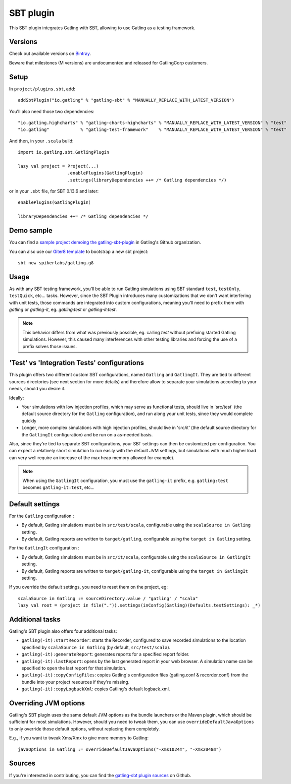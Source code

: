 .. _sbt-plugin:

##########
SBT plugin
##########

This SBT plugin integrates Gatling with SBT, allowing to use Gatling as a testing framework.

Versions
========

Check out available versions on `Bintray <https://bintray.com/gatling/sbt-plugins/gatling-sbt/view>`_.

Beware that milestones (M versions) are undocumented and released for GatlingCorp customers.

Setup
=====

In ``project/plugins.sbt``, add::

  addSbtPlugin("io.gatling" % "gatling-sbt" % "MANUALLY_REPLACE_WITH_LATEST_VERSION")

You'll also need those two dependencies::

  "io.gatling.highcharts" % "gatling-charts-highcharts" % "MANUALLY_REPLACE_WITH_LATEST_VERSION" % "test"
  "io.gatling"            % "gatling-test-framework"    % "MANUALLY_REPLACE_WITH_LATEST_VERSION" % "test"

And then, in your ``.scala`` build::

  import io.gatling.sbt.GatlingPlugin

  lazy val project = Project(...)
                     .enablePlugins(GatlingPlugin)
                     .settings(libraryDependencies ++= /* Gatling dependencies */)


or in your ``.sbt`` file, for SBT 0.13.6 and later::

  enablePlugins(GatlingPlugin)

  libraryDependencies ++= /* Gatling dependencies */

Demo sample
===========

You can find a `sample project demoing the gatling-sbt-plugin <https://github.com/gatling/gatling-sbt-plugin-demo>`_ in Gatling's Github organization.

You can also use our `Giter8 <http://www.foundweekends.org/giter8/>`_ `template <https://github.com/gatling/gatling.g8>`__ to bootstrap a new sbt project::

  sbt new spikerlabs/gatling.g8

Usage
=====

As with any SBT testing framework, you'll be able to run Gatling simulations using SBT standard ``test``, ``testOnly``, ``testQuick``, etc... tasks.
However, since the SBT Plugin introduces many customizations that we don't want interfering with unit tests, those commands are integrated into custom configurations,
meaning you'll need to prefix them with `gatling` or `gatling-it`, eg. `gatling:test` or `gatling-it:test`.

.. note::

  This behavior differs from what was previously possible, eg. calling `test` without prefixing started Gatling simulations.
  However, this caused many interferences with other testing libraries and forcing the use of a prefix solves those issues.

'Test' vs 'Integration Tests' configurations
============================================

This plugin offers two different custom SBT configurations, named ``Gatling`` and ``GatlingIt``.
They are tied to different sources directories (see next section for more details) and therefore allow to separate your simulations according to your needs, should you desire it.

Ideally:

* Your simulations with low injection profiles, which may serve as functional tests, should live in 'src/test' (the default source directory for the ``Gatling`` configuration), and run along your unit tests, since they would complete quickly
* Longer, more complex simulations with high injection profiles, should live in 'src/it' (the default source directory for the ``GatlingIt`` configuration) and be run on a as-needed basis.

Also, since they're tied to separate SBT configurations, your SBT settings can then be customized per configuration.
You can expect a relatively short simulation to run easily with the default JVM settings, but simulations with much higher load can very well require an increase of the max heap memory allowed for example).

.. note::

  When using the ``GatlingIt`` configuration, you must use the ``gatling-it`` prefix, e.g. ``gatling:test`` becomes ``gatling-it:test``, etc...

Default settings
================

For the ``Gatling`` configuration :

* By default, Gatling simulations must be in ``src/test/scala``, configurable using the ``scalaSource in Gatling`` setting.
* By default, Gatling reports are written to ``target/gatling``, configurable using the ``target in Gatling`` setting.

For the ``GatlingIt`` configuration :

* By default, Gatling simulations must be in ``src/it/scala``, configurable using the ``scalaSource in GatlingIt`` setting.
* By default, Gatling reports are written to ``target/gatling-it``, configurable using the ``target in GatlingIt`` setting.

If you override the default settings, you need to reset them on the project, eg:

::

  scalaSource in Gatling := sourceDirectory.value / "gatling" / "scala"
  lazy val root = (project in file(".")).settings(inConfig(Gatling)(Defaults.testSettings): _*)

Additional tasks
================

Gatling's SBT plugin also offers four additional tasks:

* ``gatling(-it):startRecorder``: starts the Recorder, configured to save recorded simulations to the location specified by ``scalaSource in Gatling`` (by default, ``src/test/scala``).
* ``gatling(-it):generateReport``: generates reports for a specified report folder.
* ``gatling(-it):lastReport``: opens by the last generated report in your web browser. A simulation name can be specified to open the last report for that simulation.
* ``gatling(-it):copyConfigFiles``: copies Gatling's configuration files (gatling.conf & recorder.conf) from the bundle into your project resources if they're missing.
* ``gatling(-it):copyLogbackXml``: copies Gatling's default logback.xml.

Overriding JVM options
======================

Gatling's SBT plugin uses the same default JVM options as the bundle launchers or the Maven plugin, which should be sufficient for most simulations.
However, should you need to tweak them, you can use ``overrideDefaultJavaOptions`` to only override those default options, without replacing them completely.

E.g., if you want to tweak Xms/Xmx to give more memory to Gatling::

  javaOptions in Gatling := overrideDefaultJavaOptions("-Xms1024m", "-Xmx2048m")

Sources
=======

If you're interested in contributing, you can find the `gatling-sbt plugin sources <https://github.com/gatling/gatling-sbt>`_ on Github.

